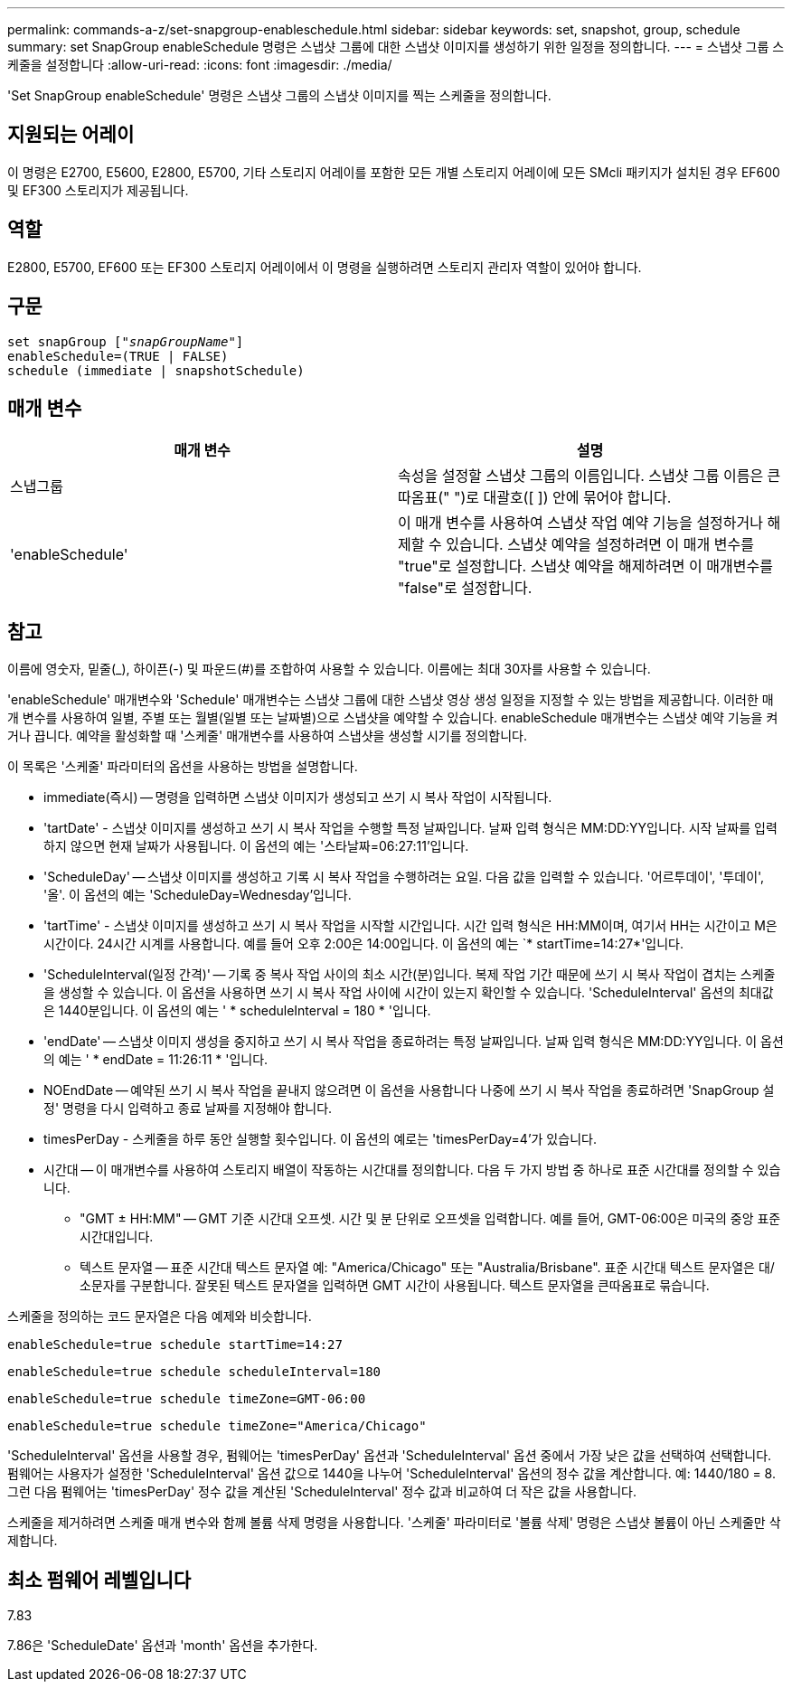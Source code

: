 ---
permalink: commands-a-z/set-snapgroup-enableschedule.html 
sidebar: sidebar 
keywords: set, snapshot, group, schedule 
summary: set SnapGroup enableSchedule 명령은 스냅샷 그룹에 대한 스냅샷 이미지를 생성하기 위한 일정을 정의합니다. 
---
= 스냅샷 그룹 스케줄을 설정합니다
:allow-uri-read: 
:icons: font
:imagesdir: ./media/


[role="lead"]
'Set SnapGroup enableSchedule' 명령은 스냅샷 그룹의 스냅샷 이미지를 찍는 스케줄을 정의합니다.



== 지원되는 어레이

이 명령은 E2700, E5600, E2800, E5700, 기타 스토리지 어레이를 포함한 모든 개별 스토리지 어레이에 모든 SMcli 패키지가 설치된 경우 EF600 및 EF300 스토리지가 제공됩니다.



== 역할

E2800, E5700, EF600 또는 EF300 스토리지 어레이에서 이 명령을 실행하려면 스토리지 관리자 역할이 있어야 합니다.



== 구문

[listing, subs="+macros"]
----
set snapGroup pass:quotes[["_snapGroupName_"]]
enableSchedule=(TRUE | FALSE)
schedule (immediate | snapshotSchedule)
----


== 매개 변수

[cols="2*"]
|===
| 매개 변수 | 설명 


 a| 
스냅그룹
 a| 
속성을 설정할 스냅샷 그룹의 이름입니다. 스냅샷 그룹 이름은 큰따옴표(" ")로 대괄호([ ]) 안에 묶어야 합니다.



 a| 
'enableSchedule'
 a| 
이 매개 변수를 사용하여 스냅샷 작업 예약 기능을 설정하거나 해제할 수 있습니다. 스냅샷 예약을 설정하려면 이 매개 변수를 "true"로 설정합니다. 스냅샷 예약을 해제하려면 이 매개변수를 "false"로 설정합니다.

|===


== 참고

이름에 영숫자, 밑줄(_), 하이픈(-) 및 파운드(#)를 조합하여 사용할 수 있습니다. 이름에는 최대 30자를 사용할 수 있습니다.

'enableSchedule' 매개변수와 'Schedule' 매개변수는 스냅샷 그룹에 대한 스냅샷 영상 생성 일정을 지정할 수 있는 방법을 제공합니다. 이러한 매개 변수를 사용하여 일별, 주별 또는 월별(일별 또는 날짜별)으로 스냅샷을 예약할 수 있습니다. enableSchedule 매개변수는 스냅샷 예약 기능을 켜거나 끕니다. 예약을 활성화할 때 '스케줄' 매개변수를 사용하여 스냅샷을 생성할 시기를 정의합니다.

이 목록은 '스케줄' 파라미터의 옵션을 사용하는 방법을 설명합니다.

* immediate(즉시) -- 명령을 입력하면 스냅샷 이미지가 생성되고 쓰기 시 복사 작업이 시작됩니다.
* 'tartDate' - 스냅샷 이미지를 생성하고 쓰기 시 복사 작업을 수행할 특정 날짜입니다. 날짜 입력 형식은 MM:DD:YY입니다. 시작 날짜를 입력하지 않으면 현재 날짜가 사용됩니다. 이 옵션의 예는 '스타날짜=06:27:11'입니다.
* 'ScheduleDay' -- 스냅샷 이미지를 생성하고 기록 시 복사 작업을 수행하려는 요일. 다음 값을 입력할 수 있습니다. '어르투데이', '투데이', '올'. 이 옵션의 예는 'ScheduleDay=Wednesday'입니다.
* 'tartTime' - 스냅샷 이미지를 생성하고 쓰기 시 복사 작업을 시작할 시간입니다. 시간 입력 형식은 HH:MM이며, 여기서 HH는 시간이고 M은 시간이다. 24시간 시계를 사용합니다. 예를 들어 오후 2:00은 14:00입니다. 이 옵션의 예는 `* startTime=14:27*'입니다.
* 'ScheduleInterval(일정 간격)' -- 기록 중 복사 작업 사이의 최소 시간(분)입니다. 복제 작업 기간 때문에 쓰기 시 복사 작업이 겹치는 스케줄을 생성할 수 있습니다. 이 옵션을 사용하면 쓰기 시 복사 작업 사이에 시간이 있는지 확인할 수 있습니다. 'ScheduleInterval' 옵션의 최대값은 1440분입니다. 이 옵션의 예는 ' * scheduleInterval = 180 * '입니다.
* 'endDate' -- 스냅샷 이미지 생성을 중지하고 쓰기 시 복사 작업을 종료하려는 특정 날짜입니다. 날짜 입력 형식은 MM:DD:YY입니다. 이 옵션의 예는 ' * endDate = 11:26:11 * '입니다.
* NOEndDate -- 예약된 쓰기 시 복사 작업을 끝내지 않으려면 이 옵션을 사용합니다 나중에 쓰기 시 복사 작업을 종료하려면 'SnapGroup 설정' 명령을 다시 입력하고 종료 날짜를 지정해야 합니다.
* timesPerDay - 스케줄을 하루 동안 실행할 횟수입니다. 이 옵션의 예로는 'timesPerDay=4'가 있습니다.
* 시간대 -- 이 매개변수를 사용하여 스토리지 배열이 작동하는 시간대를 정의합니다. 다음 두 가지 방법 중 하나로 표준 시간대를 정의할 수 있습니다.
+
** "GMT ± HH:MM" -- GMT 기준 시간대 오프셋. 시간 및 분 단위로 오프셋을 입력합니다. 예를 들어, GMT-06:00은 미국의 중앙 표준 시간대입니다.
** 텍스트 문자열 -- 표준 시간대 텍스트 문자열 예: "America/Chicago" 또는 "Australia/Brisbane". 표준 시간대 텍스트 문자열은 대/소문자를 구분합니다. 잘못된 텍스트 문자열을 입력하면 GMT 시간이 사용됩니다. 텍스트 문자열을 큰따옴표로 묶습니다.




스케줄을 정의하는 코드 문자열은 다음 예제와 비슷합니다.

[listing]
----
enableSchedule=true schedule startTime=14:27
----
[listing]
----
enableSchedule=true schedule scheduleInterval=180
----
[listing]
----
enableSchedule=true schedule timeZone=GMT-06:00
----
[listing]
----
enableSchedule=true schedule timeZone="America/Chicago"
----
'ScheduleInterval' 옵션을 사용할 경우, 펌웨어는 'timesPerDay' 옵션과 'ScheduleInterval' 옵션 중에서 가장 낮은 값을 선택하여 선택합니다. 펌웨어는 사용자가 설정한 'ScheduleInterval' 옵션 값으로 1440을 나누어 'ScheduleInterval' 옵션의 정수 값을 계산합니다. 예: 1440/180 = 8. 그런 다음 펌웨어는 'timesPerDay' 정수 값을 계산된 'ScheduleInterval' 정수 값과 비교하여 더 작은 값을 사용합니다.

스케줄을 제거하려면 스케줄 매개 변수와 함께 볼륨 삭제 명령을 사용합니다. '스케줄' 파라미터로 '볼륨 삭제' 명령은 스냅샷 볼륨이 아닌 스케줄만 삭제합니다.



== 최소 펌웨어 레벨입니다

7.83

7.86은 'ScheduleDate' 옵션과 'month' 옵션을 추가한다.
